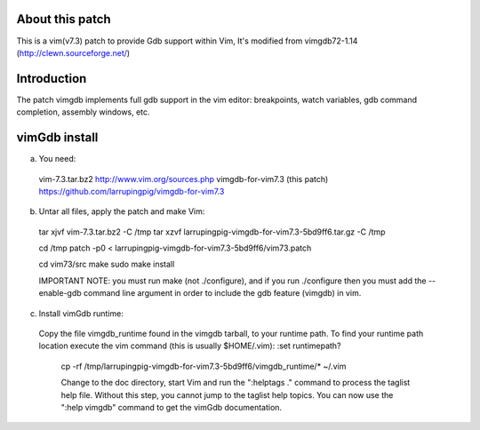 
About this patch
**************
This is a vim(v7.3) patch to provide Gdb support within Vim,
It's modified from vimgdb72-1.14 (http://clewn.sourceforge.net/)

Introduction
**************
The patch vimgdb implements full gdb support in the vim editor: breakpoints, watch variables, 
gdb command completion, assembly windows, etc.


vimGdb install
**************
a) You need:

  vim-7.3.tar.bz2                 http://www.vim.org/sources.php 
  vimgdb-for-vim7.3 (this patch)   https://github.com/larrupingpig/vimgdb-for-vim7.3 

b) Untar all files, apply the patch and make Vim:
   
  tar xjvf  vim-7.3.tar.bz2  -C /tmp
  tar xzvf  larrupingpig-vimgdb-for-vim7.3-5bd9ff6.tar.gz  -C /tmp

  cd /tmp
  patch  -p0 < larrupingpig-vimgdb-for-vim7.3-5bd9ff6/vim73.patch

  cd vim73/src
  make
  sudo make install

  IMPORTANT NOTE: you must run make (not ./configure), and if you run
  ./configure then you must add the --enable-gdb command line argument
  in order to include the gdb feature (vimgdb) in vim.


c) Install vimGdb runtime:

  Copy the file vimgdb_runtime found in the vimgdb tarball, to your
  runtime path. To find your runtime path location execute the vim
  command (this is usually $HOME/.vim): 
  :set runtimepath?

   cp  -rf /tmp/larrupingpig-vimgdb-for-vim7.3-5bd9ff6/vimgdb_runtime/*  ~/.vim

   Change to the doc directory, start Vim and run the ":helptags ."
   command to process the taglist help file. Without this step, you
   cannot jump to the taglist help topics. You can now use the ":help
   vimgdb" command to get the vimGdb documentation.
			
